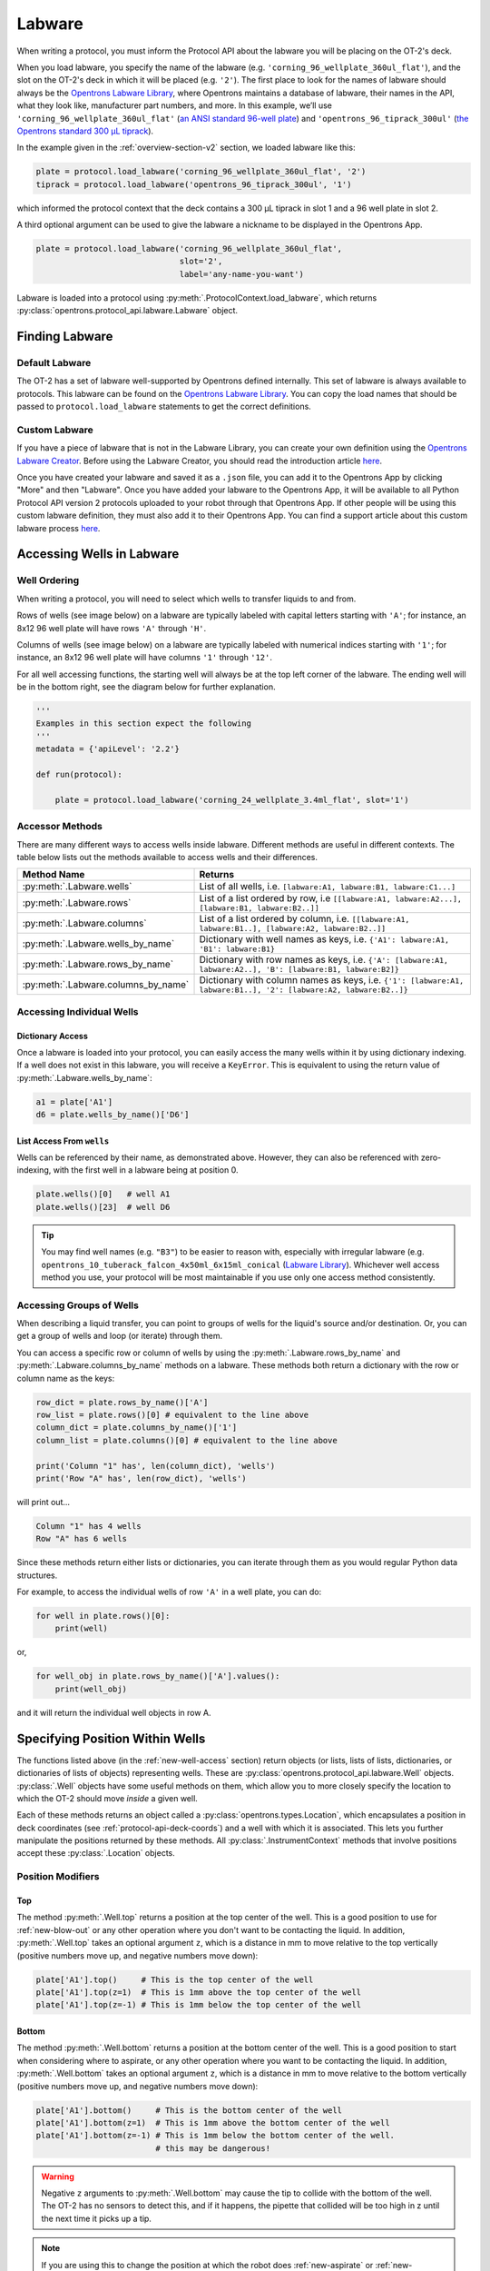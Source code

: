 .. _new-labware:

########
Labware
########


When writing a protocol, you must inform the Protocol API about the labware you will be placing on the OT-2's deck.

When you load labware, you specify the name of the labware (e.g. ``'corning_96_wellplate_360ul_flat'``), and the slot on the OT-2's deck in which it will be placed (e.g. ``'2'``). The first place to look for the names of labware should always be the `Opentrons Labware Library <https://labware.opentrons.com>`_, where Opentrons maintains a database of labware, their names in the API, what they look like, manufacturer part numbers, and more. In this example, we’ll use ``'corning_96_wellplate_360ul_flat'`` (`an ANSI standard 96-well plate <https://labware.opentrons.com/corning_96_wellplate_360ul_flat>`_) and ``'opentrons_96_tiprack_300ul'`` (`the Opentrons standard 300 µL tiprack <https://labware.opentrons.com/opentrons_96_tiprack_300ul>`_).

In the example given in the :ref:`overview-section-v2` section, we loaded labware like this:

.. code-block:: python

    plate = protocol.load_labware('corning_96_wellplate_360ul_flat', '2')
    tiprack = protocol.load_labware('opentrons_96_tiprack_300ul', '1')


which informed the protocol context that the deck contains a 300 µL tiprack in slot 1 and a 96 well plate in slot 2.

A third optional argument can be used to give the labware a nickname to be displayed in the Opentrons App.

.. code-block:: python

    plate = protocol.load_labware('corning_96_wellplate_360ul_flat',
                                  slot='2',
                                  label='any-name-you-want')

Labware is loaded into a protocol using :py:meth:`.ProtocolContext.load_labware`, which returns
:py:class:`opentrons.protocol_api.labware.Labware` object.

***************
Finding Labware
***************

Default Labware
^^^^^^^^^^^^^^^

The OT-2 has a set of labware well-supported by Opentrons defined internally. This set of labware is always available to protocols. This labware can be found on the `Opentrons Labware Library <https://labware.opentrons.com>`_. You can copy the load names that should be passed to ``protocol.load_labware`` statements to get the correct definitions.


.. _v2-custom-labware:

Custom Labware
^^^^^^^^^^^^^^

If you have a piece of labware that is not in the Labware Library, you can create your own definition using the `Opentrons Labware Creator <https://labware.opentrons.com/create/>`_. Before using the Labware Creator, you should read the introduction article `here <https://support.opentrons.com/en/articles/3136504-creating-custom-labware-definitions>`_.

Once you have created your labware and saved it as a ``.json`` file, you can add it to the Opentrons App by clicking "More" and then "Labware". Once you have added your labware to the Opentrons App, it will be available to all Python Protocol API version 2 protocols uploaded to your robot through that Opentrons App. If other people will be using this custom labware definition, they must also add it to their Opentrons App. You can find a support article about this custom labware process `here <https://support.opentrons.com/en/articles/3136506-using-labware-in-your-protocols>`_.


.. _new-well-access:

**************************
Accessing Wells in Labware
**************************

Well Ordering
^^^^^^^^^^^^^

When writing a protocol, you will need to select which wells to
transfer liquids to and from.

Rows of wells (see image below) on a labware are typically labeled with capital letters starting with ``'A'``;
for instance, an 8x12 96 well plate will have rows ``'A'`` through ``'H'``.

Columns of wells (see image below) on a labware are typically labeled with numerical indices starting with ``'1'``;
for instance, an 8x12 96 well plate will have columns ``'1'`` through ``'12'``.

For all well accessing functions, the starting well will always be at the top left corner of the labware.
The ending well will be in the bottom right, see the diagram below for further explanation.

.. image:: ../img/well_iteration/Well_Iteration.png

.. code-block:: python

    '''
    Examples in this section expect the following
    '''
    metadata = {'apiLevel': '2.2'}

    def run(protocol):

        plate = protocol.load_labware('corning_24_wellplate_3.4ml_flat', slot='1')


.. versionadded:: 2.0


Accessor Methods
^^^^^^^^^^^^^^^^

There are many different ways to access wells inside labware. Different methods are useful in different contexts. The table below lists out the methods available to access wells and their differences.

+-------------------------------------+-------------------------------------------------------------------------------------------------------------------+
|   Method Name                       |         Returns                                                                                                   |
+=====================================+===================================================================================================================+
| :py:meth:`.Labware.wells`           | List of all wells, i.e. ``[labware:A1, labware:B1, labware:C1...]``                                               |
+-------------------------------------+-------------------------------------------------------------------------------------------------------------------+
| :py:meth:`.Labware.rows`            | List of a list ordered by row, i.e ``[[labware:A1, labware:A2...], [labware:B1, labware:B2..]]``                  |
+-------------------------------------+-------------------------------------------------------------------------------------------------------------------+
| :py:meth:`.Labware.columns`         | List of a list ordered by column, i.e. ``[[labware:A1, labware:B1..], [labware:A2, labware:B2..]]``               |
+-------------------------------------+-------------------------------------------------------------------------------------------------------------------+
| :py:meth:`.Labware.wells_by_name`   | Dictionary with well names as keys, i.e. ``{'A1': labware:A1, 'B1': labware:B1}``                                 |
+-------------------------------------+-------------------------------------------------------------------------------------------------------------------+
| :py:meth:`.Labware.rows_by_name`    | Dictionary with row names as keys, i.e. ``{'A': [labware:A1, labware:A2..], 'B': [labware:B1, labware:B2]}``      |
+-------------------------------------+-------------------------------------------------------------------------------------------------------------------+
| :py:meth:`.Labware.columns_by_name` | Dictionary with column names as keys, i.e. ``{'1': [labware:A1, labware:B1..], '2': [labware:A2, labware:B2..]}`` |
+-------------------------------------+-------------------------------------------------------------------------------------------------------------------+

Accessing Individual Wells
^^^^^^^^^^^^^^^^^^^^^^^^^^

Dictionary Access
-----------------

Once a labware is loaded into your protocol, you can easily access the many
wells within it by using dictionary indexing. If a well does not exist in this labware,
you will receive a ``KeyError``. This is equivalent to using the return value of
:py:meth:`.Labware.wells_by_name`:

.. code-block:: python

    a1 = plate['A1']
    d6 = plate.wells_by_name()['D6']

.. versionadded:: 2.0

List Access From ``wells``
--------------------------

Wells can be referenced by their name, as demonstrated above.
However, they can also be referenced with zero-indexing, with the first well in
a labware being at position 0.

.. code-block:: python

    plate.wells()[0]   # well A1
    plate.wells()[23]  # well D6

.. tip::

    You may find well names (e.g. ``"B3"``) to be easier to reason with,
    especially with irregular labware (e.g.
    ``opentrons_10_tuberack_falcon_4x50ml_6x15ml_conical``
    (`Labware Library <https://labware.opentrons.com/opentrons_10_tuberack_falcon_4x50ml_6x15ml_conical>`_).
    Whichever well access method you use, your protocol will be most maintainable if you use only one access method consistently.

.. versionadded:: 2.0

Accessing Groups of Wells
^^^^^^^^^^^^^^^^^^^^^^^^^

When describing a liquid transfer, you can point to groups of wells for the
liquid's source and/or destination. Or, you can get a group of wells and loop
(or iterate) through them.

You can access a specific row or column of wells by using the
:py:meth:`.Labware.rows_by_name` and :py:meth:`.Labware.columns_by_name` methods
on a labware. These methods both return a dictionary with the row or column name as the keys:

.. code-block:: python

    row_dict = plate.rows_by_name()['A']
    row_list = plate.rows()[0] # equivalent to the line above
    column_dict = plate.columns_by_name()['1']
    column_list = plate.columns()[0] # equivalent to the line above

    print('Column "1" has', len(column_dict), 'wells')
    print('Row "A" has', len(row_dict), 'wells')

will print out...

.. code-block:: python

    Column "1" has 4 wells
    Row "A" has 6 wells

Since these methods return either lists or dictionaries, you can iterate through them as you would regular Python data structures.

For example, to access the individual wells of row ``'A'`` in a well plate, you can do:

.. code-block:: python

    for well in plate.rows()[0]:
        print(well)

or,

.. code-block:: python

    for well_obj in plate.rows_by_name()['A'].values():
        print(well_obj)

and it will return the individual well objects in row A.

.. versionadded:: 2.0


.. _v2-location-within-wells:

********************************
Specifying Position Within Wells
********************************

The functions listed above (in the :ref:`new-well-access` section) return objects
(or lists, lists of lists, dictionaries, or dictionaries of lists of objects)
representing wells. These are :py:class:`opentrons.protocol_api.labware.Well`
objects.
:py:class:`.Well` objects have some useful methods on them, which allow
you to more closely specify the location to which the OT-2 should move *inside*
a given well.

Each of these methods returns an object called a :py:class:`opentrons.types.Location`,
which encapsulates a position in deck coordinates (see :ref:`protocol-api-deck-coords`)
and a well with which it is associated. This lets you further manipulate the
positions returned by these methods. All :py:class:`.InstrumentContext` methods that
involve positions accept these :py:class:`.Location` objects.


Position Modifiers
^^^^^^^^^^^^^^^^^^

Top
---

The method :py:meth:`.Well.top` returns a position at the top center of the well. This
is a good position to use for :ref:`new-blow-out` or any other operation where you
don't want to be contacting the liquid. In addition, :py:meth:`.Well.top` takes an
optional argument ``z``, which is a distance in mm to move relative to the top
vertically (positive numbers move up, and negative numbers move down):

.. code-block:: python

   plate['A1'].top()     # This is the top center of the well
   plate['A1'].top(z=1)  # This is 1mm above the top center of the well
   plate['A1'].top(z=-1) # This is 1mm below the top center of the well

.. versionadded:: 2.0

Bottom
------

The method :py:meth:`.Well.bottom` returns a position at the bottom center of the
well. This is a good position to start when considering where to aspirate,
or any other operation where you want to be contacting the liquid. In addition,
:py:meth:`.Well.bottom` takes an optional argument ``z``, which is a distance in mm
to move relative to the bottom vertically (positive numbers move up, and negative
numbers move down):

.. code-block:: python

   plate['A1'].bottom()     # This is the bottom center of the well
   plate['A1'].bottom(z=1)  # This is 1mm above the bottom center of the well
   plate['A1'].bottom(z=-1) # This is 1mm below the bottom center of the well.
                            # this may be dangerous!


.. warning::

    Negative ``z`` arguments to :py:meth:`.Well.bottom` may cause the tip to
    collide with the bottom of the well. The OT-2 has no sensors to detect this,
    and if it happens, the pipette that collided will be too high in z until the next time it picks up a tip.


.. note::

   If you are using this to change the position at which the robot does
   :ref:`new-aspirate` or :ref:`new-dispense` throughout the protocol, consider
   setting the default aspirate or dispense offset with
   :py:obj:`.InstrumentContext.well_bottom_clearance`
   (see :ref:`new-default-op-positions`).

.. versionadded:: 2.0

Center
------

The method :py:meth:`.Well.center` returns a position centered in the well both
vertically and horizontally. This can be a good place to start for precise
control of positions within the well for unusual or custom labware.

.. code-block:: python

   plate['A1'].center() # This is the vertical and horizontal center of the well

.. versionadded:: 2.0

Manipulating Positions
^^^^^^^^^^^^^^^^^^^^^^

The objects returned by the position modifier functions are all instances of
:py:class:`opentrons.types.Location`, which are
`named tuples <https://docs.python.org/3/library/collections.html#collections.namedtuple>`_
representing the combination of a point in space (another named tuple) and
a reference to the associated :py:class:`.Well` (or :py:class:`.Labware`, or
slot name, depending on context).

To adjust the position within a well, you can use :py:meth:`.Location.move`.
Pass it a :py:class:`opentrons.types.Point` representing a 3-dimensional offset.
It will return a new location, representing the original location with that offset applied.

For example:

.. code-block:: python

   from opentrons import types

   metadata = {'apiLevel': '2.2'}

   def run(protocol):
        plate = protocol.load_labware(
           'corning_24_wellplate_3.4ml_flat', slot='1')
        
        # Get the center of well A1.
        center_location = plate['A1'].center()
        
        # Get a location 1 mm right, 1 mm back, and 1 mm up from the center of well A1.
        adjusted_location = center_location.move(types.Point(x=1, y=1, z=1))

        # Move to 1 mm right, 1 mm back, and 1 mm up from the center of well A1.
        pipette.move_to(adjusted_location)

.. versionadded:: 2.0
